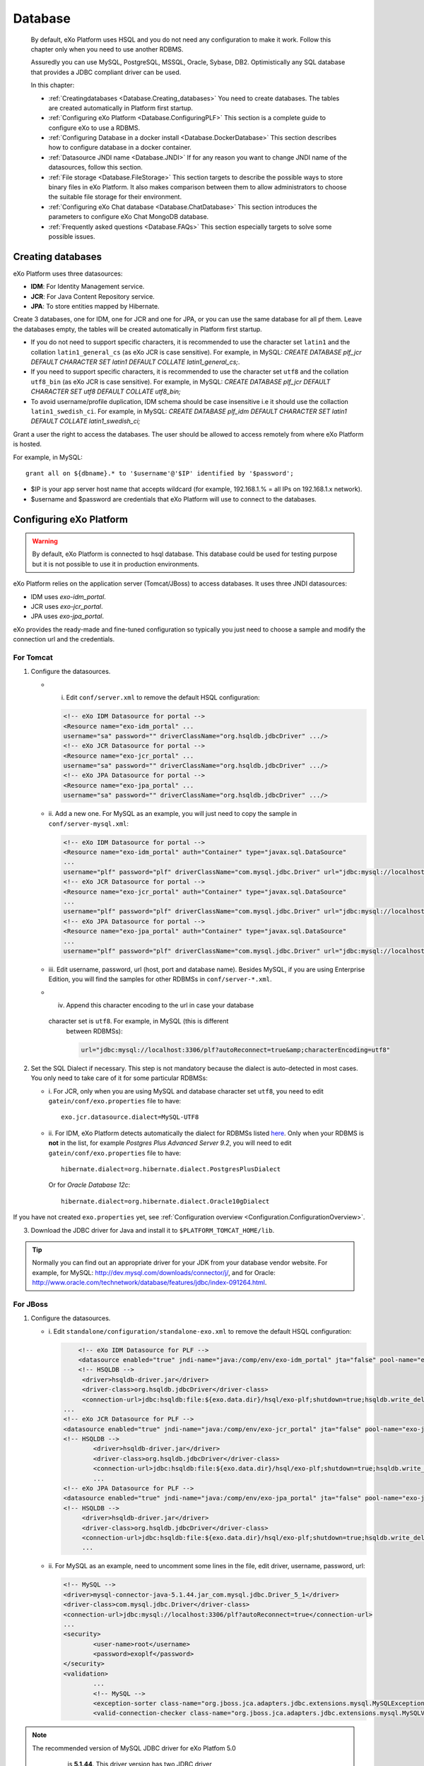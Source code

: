 .. _Database:

##########
Database
##########

    By default, eXo Platform uses HSQL and you do not need any
    configuration to make it work. Follow this chapter only when you
    need to use another RDBMS.

    Assuredly you can use MySQL, PostgreSQL, MSSQL, Oracle, Sybase, DB2.
    Optimistically any SQL database that provides a JDBC compliant
    driver can be used.

    In this chapter:

    -  :ref:`Creatingdatabases <Database.Creating_databases>`
       You need to create databases. The tables are created
       automatically in Platform first startup.

    -  :ref:`Configuring eXo Platform <Database.ConfiguringPLF>`
       This section is a complete guide to configure eXo to use a RDBMS.

    -  :ref:`Configuring Database in a docker install <Database.DockerDatabase>`
       This section describes how to configure database in a docker
       container.

    -  :ref:`Datasource JNDI name <Database.JNDI>`
       If for any reason you want to change JNDI name of the
       datasources, follow this section.

    -  :ref:`File storage <Database.FileStorage>`
       This section targets to describe the possible ways to store
       binary files in eXo Platform. It also makes comparison between them to
       allow administrators to choose the suitable file storage for
       their environment.

    -  :ref:`Configuring eXo Chat database <Database.ChatDatabase>`
       This section introduces the parameters to configure eXo Chat
       MongoDB database.

    -  :ref:`Frequently asked questions <Database.FAQs>`
       This section especially targets to solve some possible issues.


.. _Database.Creating_databases:

==================
Creating databases
==================

eXo Platform uses three datasources:

-  **IDM**: For Identity Management service.

-  **JCR**: For Java Content Repository service.

-  **JPA**: To store entities mapped by Hibernate.

Create 3 databases, one for IDM, one for JCR and one for JPA, or you can
use the same database for all pf them. Leave the databases empty, the
tables will be created automatically in Platform first startup.

-  If you do not need to support specific characters, it is recommended
   to use the character set ``latin1`` and the collation
   ``latin1_general_cs`` (as eXo JCR is case sensitive). For example, in
   MySQL: *CREATE DATABASE plf\_jcr DEFAULT CHARACTER SET latin1 DEFAULT
   COLLATE latin1\_general\_cs;*.

-  If you need to support specific characters, it is recommended to use
   the character set ``utf8`` and the collation ``utf8_bin`` (as eXo JCR
   is case sensitive). For example, in MySQL: *CREATE DATABASE plf\_jcr
   DEFAULT CHARACTER SET utf8 DEFAULT COLLATE utf8\_bin;*

-  To avoid username/profile duplication, IDM schema should be case
   insensitive i.e it should use the collaction ``latin1_swedish_ci``.
   For example, in MySQL: *CREATE DATABASE plf\_idm DEFAULT CHARACTER
   SET latin1 DEFAULT COLLATE latin1\_swedish\_ci;*

Grant a user the right to access the databases. The user should be
allowed to access remotely from where eXo Platform is hosted.

For example, in MySQL:

::

    grant all on ${dbname}.* to '$username'@'$IP' identified by '$password';

-  $IP is your app server host name that accepts wildcard (for example,
   192.168.1.% = all IPs on 192.168.1.x network).

-  $username and $password are credentials that eXo Platform will use to
   connect to the databases.

.. _Database.ConfiguringPLF:

=========================
Configuring eXo Platform
=========================

.. warning:: By default, eXo Platform is connected to hsql database. This database
			 could be used for testing purpose but it is not possible to use it
			 in production environments.

eXo Platform relies on the application server (Tomcat/JBoss) to access
databases. It uses three JNDI datasources:

-  IDM uses *exo-idm\_portal*.

-  JCR uses *exo-jcr\_portal*.

-  JPA uses *exo-jpa\_portal*.

eXo provides the ready-made and fine-tuned configuration so typically
you just need to choose a sample and modify the connection url and the
credentials.

.. _ConfigureDBTomcat:

For Tomcat
~~~~~~~~~~~

1. Configure the datasources.

   -  i. Edit ``conf/server.xml`` to remove the default HSQL configuration:

      .. code:: xml

          <!-- eXo IDM Datasource for portal -->
          <Resource name="exo-idm_portal" ...
          username="sa" password="" driverClassName="org.hsqldb.jdbcDriver" .../>
          <!-- eXo JCR Datasource for portal -->
          <Resource name="exo-jcr_portal" ...
          username="sa" password="" driverClassName="org.hsqldb.jdbcDriver" .../>
          <!-- eXo JPA Datasource for portal -->
          <Resource name="exo-jpa_portal" ...
          username="sa" password="" driverClassName="org.hsqldb.jdbcDriver" .../>

   -  ii. Add a new one. For MySQL as an example, you will just need to
      copy the sample in ``conf/server-mysql.xml``:

      .. code:: xml

          <!-- eXo IDM Datasource for portal -->
          <Resource name="exo-idm_portal" auth="Container" type="javax.sql.DataSource"
          ...
          username="plf" password="plf" driverClassName="com.mysql.jdbc.Driver" url="jdbc:mysql://localhost:3306/plf?autoReconnect=true" />
          <!-- eXo JCR Datasource for portal -->
          <Resource name="exo-jcr_portal" auth="Container" type="javax.sql.DataSource"
          ...
          username="plf" password="plf" driverClassName="com.mysql.jdbc.Driver" url="jdbc:mysql://localhost:3306/plf?autoReconnect=true" />
          <!-- eXo JPA Datasource for portal -->
          <Resource name="exo-jpa_portal" auth="Container" type="javax.sql.DataSource"
          ...
          username="plf" password="plf" driverClassName="com.mysql.jdbc.Driver" url="jdbc:mysql://localhost:3306/plf?autoReconnect=true&amp;characterEncoding=utf8" />

   -  iii. Edit username, password, url (host, port and database name).
      Besides MySQL, if you are using Enterprise Edition, you will find the
      samples for other RDBMSs in ``conf/server-*.xml``.

   -  iv. Append this character encoding to the url in case your database
     character set is ``utf8``. For example, in MySQL (this is different
      between RDBMSs):

      .. code:: xml

          url="jdbc:mysql://localhost:3306/plf?autoReconnect=true&amp;characterEncoding=utf8"

2. Set the SQL Dialect if necessary. This step is not mandatory because 
   the dialect is auto-detected in most cases. You only need to take care of it
   for some particular RDBMSs:

   -  i. For JCR, only when you are using MySQL and database character set
      ``utf8``, you need to edit ``gatein/conf/exo.properties`` file to
      have:

      ::

          exo.jcr.datasource.dialect=MySQL-UTF8

   -  ii. For IDM, eXo Platform detects automatically the dialect for
      RDBMSs listed
      `here <http://docs.jboss.org/hibernate/orm/4.1/manual/en-US/html_single/#configuration-optional-dialects>`__.
      Only when your RDBMS is **not** in the list, for example *Postgres
      Plus Advanced Server 9.2*, you will need to edit
      ``gatein/conf/exo.properties`` file to have:

      ::
 
          hibernate.dialect=org.hibernate.dialect.PostgresPlusDialect

      Or for *Oracle Database 12c*:

      ::

          hibernate.dialect=org.hibernate.dialect.Oracle10gDialect

If you have not created ``exo.properties`` yet, see :ref:`Configuration overview <Configuration.ConfigurationOverview>`.

3. Download the JDBC driver for Java and install it to
   ``$PLATFORM_TOMCAT_HOME/lib``.

.. tip:: Normally you can find out an appropriate driver for your JDK from
		 your database vendor website. For example, for MySQL:
		 http://dev.mysql.com/downloads/connector/j/, and for Oracle:
		 http://www.oracle.com/technetwork/database/features/jdbc/index-091264.html.

.. _ConfigureDBJboss:

For JBoss
~~~~~~~~~~~

1. Configure the datasources.

   -  i. Edit ``standalone/configuration/standalone-exo.xml`` to remove the
      default HSQL configuration:

      .. code:: xml

			  <!-- eXo IDM Datasource for PLF -->
			  <datasource enabled="true" jndi-name="java:/comp/env/exo-idm_portal" jta="false" pool-name="exo-idm_portal" spy="false" use-ccm="true" use-java-context="true">
			  <!-- HSQLDB -->
			   <driver>hsqldb-driver.jar</driver>
			   <driver-class>org.hsqldb.jdbcDriver</driver-class>
			   <connection-url>jdbc:hsqldb:file:${exo.data.dir}/hsql/exo-plf;shutdown=true;hsqldb.write_delay=false;hsqldb.tx=mvcc;</connection-url>
		      ...
		      <!-- eXo JCR Datasource for PLF -->
		      <datasource enabled="true" jndi-name="java:/comp/env/exo-jcr_portal" jta="false" pool-name="exo-jcr_portal" spy="false" use-ccm="true" use-java-context="true">
		      <!-- HSQLDB -->
			      <driver>hsqldb-driver.jar</driver>
			      <driver-class>org.hsqldb.jdbcDriver</driver-class>
			      <connection-url>jdbc:hsqldb:file:${exo.data.dir}/hsql/exo-plf;shutdown=true;hsqldb.write_delay=false;hsqldb.tx=mvcc;</connection-url>
			      ...
		      <!-- eXo JPA Datasource for PLF -->
		      <datasource enabled="true" jndi-name="java:/comp/env/exo-jpa_portal" jta="false" pool-name="exo-jpa_portal" spy="false" use-ccm="true" use-java-context="true">
		      <!-- HSQLDB -->
			   <driver>hsqldb-driver.jar</driver>
			   <driver-class>org.hsqldb.jdbcDriver</driver-class>
			   <connection-url>jdbc:hsqldb:file:${exo.data.dir}/hsql/exo-plf;shutdown=true;hsqldb.write_delay=false;hsqldb.tx=mvcc;</connection-url>
			   ...

   -  ii. For MySQL as an example, need to uncomment some lines in the
      file, edit driver, username, password, url:

      .. code:: xml

		   <!-- MySQL -->
		   <driver>mysql-connector-java-5.1.44.jar_com.mysql.jdbc.Driver_5_1</driver>
		   <driver-class>com.mysql.jdbc.Driver</driver-class>
		   <connection-url>jdbc:mysql://localhost:3306/plf?autoReconnect=true</connection-url>
		   ...
		   <security>
			   <user-name>root</username>
			   <password>exoplf</password>
		   </security>
		   <validation>
			   ...
			   <!-- MySQL -->
			   <exception-sorter class-name="org.jboss.jca.adapters.jdbc.extensions.mysql.MySQLExceptionSorter" />
			   <valid-connection-checker class-name="org.jboss.jca.adapters.jdbc.extensions.mysql.MySQLValidConnectionChecker" />

.. note:: The recommended version of MySQL JDBC driver for eXo Platfom 5.0
		  is **5.1.44**. This driver version has two JDBC driver
          implementations **com.mysql.jdbc.Driver** and
          **com.mysql.fabric.jdbc.FabricMySQLDriver**, so Jboss deploys
          them as ``mysql-connector-java-5.1.44.jar_com.mysql.jdbc.Driver_5_1`` 
          and ``mysql-connector-java-5.1.44.jar_com.mysql.fabric.jdbc.FabricMySQLDriver_5_1``.
          Therefore the ``driver`` parameter must be set to
          **mysql-connector-java-5.1.44.jar\_com.mysql.jdbc.Driver\_5\_1**,
          as in the above example.

   -  iii. Append this character encoding to the url in case your database
      character set is ``utf8``. For example, in MySQL (this is different
      between RDBMSs):

      .. code:: xml

           <connection-url>jdbc:mysql://localhost:3306/plf?autoReconnect=true&amp;characterEncoding=utf8</connection-url>

2. Set the SQL Dialect if necessary.

   This step is not mandatory because the dialect is auto-detected in most
   cases. You only need to take care of it for some particular RDBMSs:

   -  i. For JCR, only when you are using MySQL and database character set
      ``utf8``, you need to edit
      ``standalone/configuration/gatein/exo.properties`` file to have:

      ::

          exo.jcr.datasource.dialect=MySQL-UTF8

   -  ii. For IDM, eXo Platform detects automatically the dialect for
      RDBMSs listed
      `here <http://docs.jboss.org/hibernate/orm/4.1/manual/en-US/html_single/#configuration-optional-dialects>`__.
      Only when your RDBMS is **not** in the list, for example *Postgres
      Plus Advanced Server 9.2*, you will need to edit
      ``standalone/configuration/gatein/exo.properties`` file to have:

      ::

          hibernate.dialect=org.hibernate.dialect.PostgresPlusDialect

If you have not created ``exo.properties`` yet, see :ref:`Configuration overview <Configuration.ConfigurationOverview>`.

3. Download the JDBC driver for Java and install it to ``$PLATFORM_JBOSS_HOME/standalone/deployments``.

.. tip:: Normally you can find out an appropriate driver for your JDK from
         your database vendor website. For example, for MySQL:
         http://dev.mysql.com/downloads/connector/j/, and for Oracle:
         http://www.oracle.com/technetwork/database/features/jdbc/index-091264.html.

.. note:: Particularly to MySQL, this fast install method might not work for
		  some couples of MySQL server and driver versions. If it happens to
		  you, solve it by installing the driver as a *module*. See details
		  below.

**Installing JDBC driver as a JBoss module**

This alternative method is applied to solve a deployment problem with
some couples of MySQL server and driver versions. There is no statement
that indicates exactly the versions, but the problem likely happens with
some most recent versions, such as MySQL server 5.6.19 and
mysql-connector-java-5.1.35-bin.jar.

-  When it happens, you will get a JBAS014775 message like the
   following, and Platform JBoss does not start successfully ::

       JBAS014775:    New missing/unsatisfied dependencies:
             service jboss.jdbc-driver.mysql-connector-java-5_1_35-bin_jar (missing) dependents: 
             [service jboss.data-source.java:/comp/env/exo-idm_portal, 
             service jboss.driver-demander.java:/comp/env/exo-jcr_portal, 
             service jboss.driver-demander.java:/comp/env/exo-idm_portal, JBAS014799: ... and 3 more ]

Then you should remove the jar from
``$PLATFORM_JBOSS_HOME/standalone/deployments/`` and install it to JBoss
modules as follows:

1. Create a new folder: ``$PLATFORM_JBOSS_HOME/modules/com/mysql/main/``.

2. Place the driver (.jar) in the created folder.

3. Create a ``module.xml`` file in the created folder, with the following
   content:

	.. code:: xml

		<?xml version="1.0" encoding="UTF-8"?>
		<module xmlns="urn:jboss:module:1.0" name="com.mysql">  
			<resources>  
				<resource-root path="mysql-connector-java-5.1.35-bin.jar"/>  <!--replace this with your jar file-->
			</resources>  
			<dependencies>  
				<module name="javax.api"/>
			</dependencies>  
		</module>

4. Modify the datasources configuration in ``standalone-exo.xml`` to
   declare a driver in *drivers* tag and reference to it in *datasource*
   tag:

	.. code:: xml

		<subsystem xmlns="urn:jboss:domain:datasources:1.1">
			<datasources>
				<!-- eXo IDM Datasource for PLF -->
				<datasource enabled="true" jndi-name="java:/comp/env/exo-idm_portal" jta="false" pool-name="exo-idm_portal" spy="false" use-ccm="true" use-java-context="true">

					<driver>com.mysql</driver>
					<connection-url>jdbc:mysql://localhost:3306/plf?autoReconnect=true</connection-url>

					<!-- note: don't put driver-class tag here-->
					...
				</datasource>
				<!-- similar to other datasources, JCR (and Quartz in cluster) -->

				<drivers>
					<driver name="com.mysql" module="com.mysql">
						<xa-datasource-class>com.mysql.jdbc.jdbc2.optional.MysqlXADataSource</xa-datasource-class>
						<driver-class>com.mysql.jdbc.Driver</driver-class>
					</driver>
				</drivers>
			</datasources>
		</subsystem>


.. _Database.DockerDatabase:

===========================================
Configuring database for a docker container
===========================================

eXo Platform community docker image supports both HSQL and MySQL databases.
HSQL database is the default one for testing purposes. To move into
production environment, it is highly recommended to connect the docker
image to MySQL database.

For that purpose, you should specify some environment variables to the
container startup command to make it work. The table below lists these
needed variables:

+--------------------+--------------+--------------+--------------------------------+
| Variable           | Mandatory    | Default      | Description                    |
|                    |              | value        |                                |
+====================+==============+==============+================================+
| EXO\_DB\_TYPE      | No           | hsqldb       | The database type to be used,  |
|                    |              |              | Community edition only         |
|                    |              |              | supports hsqldb and mysql      |
|                    |              |              | databases.                     |
+--------------------+--------------+--------------+--------------------------------+
| EXO\_DB\_HOST      | No           | mysql        | The host to connect to the     |
|                    |              |              | database server.               |
+--------------------+--------------+--------------+--------------------------------+
| EXO\_DB\_PORT      | No           | 3306         | The port to connect to the     |
|                    |              |              | database server.               |
+--------------------+--------------+--------------+--------------------------------+
| EXO\_DB\_NAME      | No           | exo          | The name of the database /     |
|                    |              |              | schema to use.                 |
+--------------------+--------------+--------------+--------------------------------+
| EXO\_DB\_USER      | No           | exo          | The username to connect to the |
|                    |              |              | database.                      |
+--------------------+--------------+--------------+--------------------------------+
| EXO\_DB\_PASSWORD  | Yes          |              | The password to connect to the |
|                    |              |              | database.                      |
+--------------------+--------------+--------------+--------------------------------+

An example of the execution command to use MySQL database for eXo Platform
community docker image:

::

    docker run -d \
        -p 8080:8080 \
        -e EXO_DB_TYPE="mysql" \
        -e EXO_DB_HOST="mysql.server-hostname.org" \
        -e EXO_DB_USER="exo" \
        -e EXO_DB_PASSWORD="my-secret-pw" \
        exoplatform/exo-community
        

For more details, you can look at this
`documentation <https://hub.docker.com/r/exoplatform/exo-community/>`__.


.. _Database.JNDI:

====================
Datasource JNDI name
====================

As said previously, eXo Platform uses two datasources, *exo-idm\_portal* and
*exo-jcr\_portal*. If for any reason you change those names in
datasource configuration (xml file), you need to match them in some
other files.

.. note:: The properties file (``exo.properties``) will not take "\_portal"
		  suffix as it is appended automatically by eXo, as detailed below.

There is a constraint that the suffix of datasource JNDI names must be
"\_portal". Take JCR as example, it uses the following property:

::

    exo.jcr.datasource.name=java:/comp/env/exo-jcr

to look up a datasource for the portal. Because the core of eXo Platform
is designed for supporting multi-portal, there are theoretically
different datasources for different portals. Consequently this property
is treated as datasource name's prefix, and the portal name (knowing
that it is "portal" by default) is appended to complete the name in JNDI
lookup.

So if you change the JDNI names *exo-idm\_portal* and *exo-jcr\_portal*,
you need to edit the following properties:

::

    # JNDI Name of the IDM datasource
    exo.idm.datasource.name=java:/comp/env/exo-idm
    ...
    # name of the datasource that will be used by eXo JCR
    exo.jcr.datasource.name=java:/comp/env/exo-jcr

in ``gatein/conf/exo.properties`` (Tomcat), or
``standalone/configuration/gatein/exo.properties`` (JBoss).

If you have not created ``exo.properties`` yet, see `Configuration
overview <#PLFAdminGuide.Configuration.ConfigurationOverview>`__.

**Particularly in Tomcat**, you also need to edit
``conf/Catalina/localhost/context.xml.default`` file:

.. code:: xml

    <ResourceLink name="exo-jcr_portal" global="exo-jcr_portal" type="javax.sql.DataSource"/>
    <ResourceLink name="exo-idm_portal" global="exo-idm_portal" type="javax.sql.DataSource"/>


.. _Database.FileStorage:

============
File Storage
============

In order to store binary files uploaded by users (such as attachments,
documents or profile pictures) eXo Platform needs a file storage subsystem.
There are two supported methods to perform file storage:

-  File System: files are stored in the server file system in a folder
   structure as regular files.

-  RDBMS: files are stored in the database as BLOBs.

.. note:: You should choose either to store binary data in the database or
		  through file system by setting the suitable value to the variable
		  `exo.files.binaries.storage.type <#PLFAdminGuide.Configuration.fileStorageconfig>`__.
		  Choosing one file storage than the other depends on your data type
		  and size.

.. warning:: Note that in case of using database as file storage, binary files
			 are stored in the database table FILES\_BINARY however in case of
			 using file system storage, binary files are loaded from a folder of
			 files. If you choose to store data through file system then you want
			 to change to database or vice versa, note that you will lose data
			 files because the source of binary files is different in the two
			 cases. Consequently, you should choose the suitable file storage. if
			 you absolutely need to migrate from rdbms to fs or vice versa, you
			 need to **implement a migration tool allowing to maintain your
			 binary files.**

.. _FSStorage:

File System storage
~~~~~~~~~~~~~~~~~~~~

-  The primary advantage of storing files in the file system is that it
   is easier to see the actual files.

-  Through file system, it is possible to backup and manipulate files
   separately of the database.

-  Files are stored off the database keeping it lighter.

.. note:: The supported file system in eXo Platform is **NTFS**.

.. _RDBMSStorage:

RDBMS storage
~~~~~~~~~~~~~~

Storing files in the database has many advantages such as:

-  The database backup will contain everything: It is easier for backup
   since only the database must be saved (and optionally the search
   indices). There is no need for a shared file system in cluster mode
   (database is shared in cluster mode).

-  The database can enforce more subtle controls on access to the files.

-  In case of changing files, the DBMS knows how to manage transactions.

.. _Comparison:

Comparing file system and RDBMS storage
~~~~~~~~~~~~~~~~~~~~~~~~~~~~~~~~~~~~~~~~~

+------------------+-----------------------------+-----------------------------+
| Feature          | RDBMS                       | File system                 |
+==================+=============================+=============================+
| Transaction      | A basic feature provided by | Most of file systems don't  |
| support: This    | all databases.              | have this feature.          |
| feature is       |                             | Transactional NTFS(TxF),    |
| needed in case   |                             | Sun ZFS, and Veritas VxFS,  |
| of concurrent    |                             | support this feature. With  |
| access to the    |                             | eXo Platform transaction is |
| same dataset.    |                             | managed at application      |
|                  |                             | level.                      |
+------------------+-----------------------------+-----------------------------+
| Fast indexing:   | Databases allow indexing    | This is not offered by most |
| It helps fast    | based on any attribute or   | of file systems.            |
| retrieval of     | data-property (i.e SQL      |                             |
| data.            | columns).                   |                             |
+------------------+-----------------------------+-----------------------------+
| Consistency      | It is feasable by all       | File systems also support   |
| check            | databases.                  | data consistency check.     |
+------------------+-----------------------------+-----------------------------+
| Clean unused     | Possible with database.     | File system also ensure     |
| data             |                             | data cleanup.               |
+------------------+-----------------------------+-----------------------------+
| Clustering       | Advanced databases offer    | File systems still don’t    |
|                  | clustering capabilities     | support this option (The    |
|                  | (such as Oracle and Mysql). | only exceptions are Veritas |
|                  |                             | CFS and GFS.                |
+------------------+-----------------------------+-----------------------------+
| Replication      | It is a commodity with      | File systems provide        |
|                  | databases.                  | replication feature but     |
|                  |                             | still need evolution.       |
+------------------+-----------------------------+-----------------------------+
| Relational View  | Databases offer easy means  | File systems have little or |
| of Data          | to relate stored data. It   | no information about the    |
|                  | also offers a flexible      | data stored in the files    |
|                  | query language (SQL) to     | because it stores files in  |
|                  | retrieve the data.          | a stream of bytes.          |
+------------------+-----------------------------+-----------------------------+

.. note:: When using eXo Platform in cluster mode and choosing to use 
          **file system for binary files storage**, the files folder 
          **should be shared between all the cluster nodes**.

.. _FSBackupRequirements:

File storage data backup requirements
~~~~~~~~~~~~~~~~~~~~~~~~~~~~~~~~~~~~~~~

.. note:: To back up data, eXo Platform should be **stopped**.

In case of file system storage, to make the binary files backup, you
need to:

-  Copy the folder of files.

-  Backup these 3 database tables: FILES\_FILES, FILES\_NAMESPACES,
   FILES\_ORPHAN\_FILES.

.. warning:: In case of using the database for file storage, the tables related
			 to file storage are: FILES\_BINARY, FILES\_FILES, FILES\_NAMESPACES
			 and FILES\_ORPHAN\_FILES, but you should **backup the whole
			 database** since there are links between these tables and other
			 eXo Platform tables.

For more details about data backup in general, you can take a look on
the section :ref:`Backup and Restore <#PLFAdminGuide.Backup.BackingUpPlatform>`.

.. _FSConfiguration:

Configuration
~~~~~~~~~~~~~~

Some parameters are configurable in :ref:`exo.properties <Configuration.ConfigurationOverview>`.
More details could be found :ref:`File Storage Configuration <Configuration.FileStorage>`.


.. _Database.ChatDatabase:

.. _Database.ChatDatabase:

==============================
Configuring eXo Chat database
==============================

1. eXo Chat uses `MongoDB database <http://docs.mongodb.org>`__. You can
   install it via this
   `link <https://www.mongodb.com/download-center#atlas>`__, the
   recommended version for eXo Platform 5.0 is **3.4**.

2. Configure the database parameters in ``chat.properties`` or
   ``exo.properties``. The files are located in
   ``$PLATFORM_TOMCAT_HOME/gatein/conf`` for Tomcat and
   ``$PLATFORM_JBOSS_HOME/standalone/configuration/gatein`` for Jboss.

More details in :ref:`chat configuration <Configuration.ChatConfiguration>`
section.

The parameters to set are the following:

-  standaloneChatServer: This parameter accepts a boolean value : true
   for standalone mode, false for embedded mode.

-  dbServerType: Default value is mongo which is the value that should
   be used.

-  dbServerHost: The host of MongoDB database.

-  dbServerPort: The port with which you will connect to MongoDB.

-  dbServerHosts: The MongoDB nodes to connect to, as a comma-separated
   list of ``<host:port>`` values. For example
   "host1:27017,host2:27017,host3:27017".

-  dbName: The name of the MongoDB database for eXo Chat.

-  dbAuthentication: Set to true if authentication is needed to access
   to MongoDB.

-  dbUser: The username with which you should connect of the previous
   value is set to true.

-  dbPassword: The password for MongoDB authentication, it should be
   modified for security reasons.

Here is an example for the chat configuration file (the database
configuration is in the section *MongoDB*):

::

    ##########################
    #
    # MongoDB
    #
    dbServerHost=localhost
    dbServerPort=27017
    dbName=chat
    dbAuthentication=false
    dbUser=admin
    dbPassword=pass

    ##########################
    #
    # Chat Server
    #
    standaloneChatServer=false
    chatPassPhrase=chat
    chatServerBase=http://127.0.0.1:8080
    chatServerUrl=/chatServer
    chatPortalPage=/portal/intranet/chat
    chatCronNotifCleanup=0 0/60 * * * ?
    teamAdminGroup=/platform/users
    chatReadTotalJson=200

    ############################
    #
    # Chat Client updates
    #
    chatIntervalSession=60000
    chatTokenValidity=60000
    chatUploadFileSize=100
    request.timeout=15000

.. warning:: The parameters ``dbServerPort`` and ``dbServerHost`` are deprecated
		     and should be replaced by the parameter ``dbServerHosts``.

.. note:: For a quick setup, the Chat add-on by default connects to MongoDB at
		  *localhost:27017* without authentication, so no advanced setup is
		  required if you install MongoDB in the same machine with Platform
		  server.

		  If you secure MongoDB and allow remote connections, you have to
		  configure the add-on, see :ref:`Secured MongoDB <#PLFAdminGuide.Security.MongoDBSecure>`.


.. _Database.FAQs:

==========================
Frequently asked questions
==========================

**Q:** **Any note for Microsoft SQL?**

**A:** Particularly to Microsoft SQL, you need to add
**sendStringParametersAsUnicode=false** to the connection url as in the
example below:

.. code:: xml

    <Resource name="exo-idm_portal" auth="Container" type="javax.sql.DataSource"
    initialSize="5" maxActive="20" minIdle="5" maxIdle="15" maxWait="10000"
    validationQuery="SELECT 1" validationQueryTimeout="5"
    testWhileIdle="true" testOnBorrow="true" testOnReturn="false"
    timeBetweenEvictionRunsMillis="30000" minEvictableIdleTimeMillis="60000"
    removeAbandoned="true" removeAbandonedTimeout="300" logAbandoned="false"
    poolPreparedStatements="true"
    username="plf" password="plf" driverClassName="com.microsoft.sqlserver.jdbc.SQLServerDriver" 
    url="jdbc:sqlserver://localhost:1433;databaseName=plf;sendStringParametersAsUnicode=false" />

This parameter is necessary to avoid any possible performance problem.
MS SQL Server differentiates Unicode data types (such as *nchar*) from
ASCII data types (such as *char*). By default (without this parameter),
all the JDBC drivers send strings in Unicode format to SQL Server. When,
for example, doing a comparison on a non-Unicode column, SQL Server
tries to convert data in the table into Unicode first. This conversion
might cause a serious performance issue.

The parameter is a bit different between JDBC Drivers. See more details
`here <http://emransharif.blogspot.com/2011/07/performance-issues-with-jdbc-drivers.html>`__.

**Q:** **How to remove the idle MySQL connections?**

**A:** Some RDBMSs, like MySQL, close the idle connections after a
period (8 hours on MySQL by default). Thus, a connection from the pool
will be invalid and any application SQL command will fail, resulting in
errors as below:

::

    org.hibernate.SessionException: Session is closed!
    at org.hibernate.impl.AbstractSessionImpl.errorIfClosed(AbstractSessionImpl.java:72)
    at org.hibernate.impl.SessionImpl.getTransaction(SessionImpl.java:1342)

To avoid this, you can use DBCP to monitor the idle connections and drop
them when they are invalid, with the **testWhileIdle**,
**timeBetweenEvictionRunsMillis**, and **validationQuery** parameters.

The validation query is specific to your RDBMS. For example, on MySQL,
you would use:

.. code:: java

    testWhileIdle="true" timeBetweenEvictionRunsMillis="300000" validationQuery="SELECT 1"

-  **testWhileIdle** activates the idle connections monitoring.

-  **timeBetweenEvictionRunsMillis** defines the time interval between
   two checks in milliseconds (5 minutes in the example).

-  **validationQuery** provides a simple SQL command to validate
   connection to the RDBMS.

For more details, refer to the following:

-  http://markmail.org/message/a3bszoyqbvi5qer4

-  http://stackoverflow.com/questions/15949/javatomcat-dying-database-connection

-  https://confluence.atlassian.com/display/JIRA/Surviving+Connection+Closures

**Q:** **How to enable managed connection?**

**A:** This question is specific to the JCR datasource in Platform JBoss
package.

When you want to use managed connections, set "true" for the
``gatein.jcr.datasource.managed`` property in the
``$PLATFORM_JBOSS_HOME/standalone/configuration/gatein/exo.properties``
file. See :ref:`Configuration overview <Configuration.ConfigurationOverview>`
if you have not created this file yet.

.. code:: java

    gatein.jcr.datasource.managed=true

To be clear, this property needs to be "true" in two cases:

-  You use a **datasource** with JTA enabled:

   .. code:: xml

       <datasource jndi-name="java:/comp/env/exo-jcr_portal" jta="true" .../>

-  You use an **xa-datasource**:

   .. code:: xml

       <xa-datasource  jndi-name="java:/comp/env/exo-jcr_portal" .../>

Using managed connections has pros and cons, so only do it if you know
what you are doing. By default eXo Platform JBoss uses **datasource
jta="false"**.

